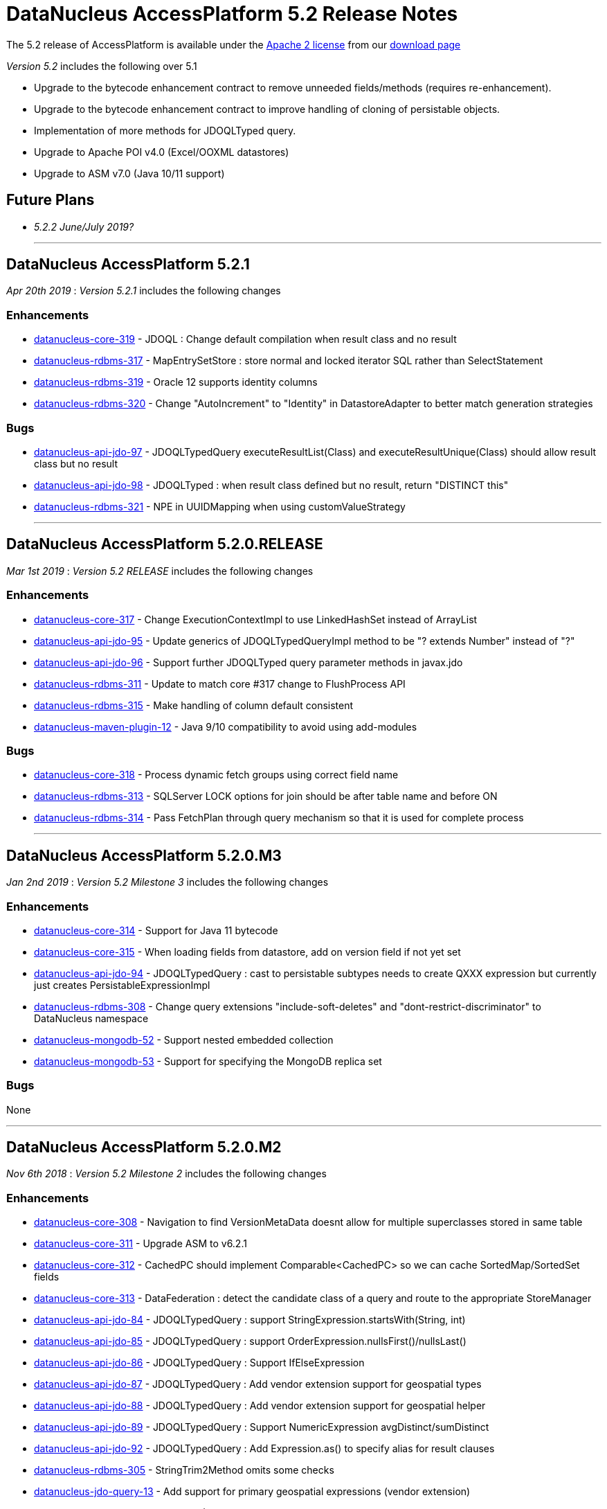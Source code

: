 [[releasenotes_5_2]]
= DataNucleus AccessPlatform 5.2 Release Notes
:_basedir: ../../
:_imagesdir: images/

The 5.2 release of AccessPlatform is available under the link:../license.html[Apache 2 license] from our link:../../download.html[download page] 


_Version 5.2_ includes the following over 5.1

* Upgrade to the bytecode enhancement contract to remove unneeded fields/methods (requires re-enhancement).
* Upgrade to the bytecode enhancement contract to improve handling of cloning of persistable objects.
* Implementation of more methods for JDOQLTyped query.
* Upgrade to Apache POI v4.0 (Excel/OOXML datastores)
* Upgrade to ASM v7.0 (Java 10/11 support)


== Future Plans

* __5.2.2 June/July 2019?__


- - -

== DataNucleus AccessPlatform 5.2.1

__Apr 20th 2019__ : _Version 5.2.1_ includes the following changes

=== Enhancements

* https://github.com/datanucleus/datanucleus-core/issues/319[datanucleus-core-319] - JDOQL : Change default compilation when result class and no result
* https://github.com/datanucleus/datanucleus-rdbms/issues/317[datanucleus-rdbms-317] - MapEntrySetStore : store normal and locked iterator SQL rather than SelectStatement
* https://github.com/datanucleus/datanucleus-rdbms/issues/319[datanucleus-rdbms-319] - Oracle 12 supports identity columns
* https://github.com/datanucleus/datanucleus-rdbms/issues/320[datanucleus-rdbms-320] - Change "AutoIncrement" to "Identity" in DatastoreAdapter to better match generation strategies


=== Bugs

* https://github.com/datanucleus/datanucleus-api-jdo/issues/97[datanucleus-api-jdo-97] - JDOQLTypedQuery executeResultList(Class) and executeResultUnique(Class) should allow result class but no result
* https://github.com/datanucleus/datanucleus-api-jdo/issues/98[datanucleus-api-jdo-98] - JDOQLTyped : when result class defined but no result, return "DISTINCT this"
* https://github.com/datanucleus/datanucleus-rdbms/issues/321[datanucleus-rdbms-321] - NPE in UUIDMapping when using customValueStrategy


- - -

== DataNucleus AccessPlatform 5.2.0.RELEASE

__Mar 1st 2019__ : _Version 5.2 RELEASE_ includes the following changes

=== Enhancements

* https://github.com/datanucleus/datanucleus-core/issues/317[datanucleus-core-317] - Change ExecutionContextImpl to use LinkedHashSet instead of ArrayList
* https://github.com/datanucleus/datanucleus-api-jdo/issues/95[datanucleus-api-jdo-95] - Update generics of JDOQLTypedQueryImpl method to be "? extends Number" instead of "?"
* https://github.com/datanucleus/datanucleus-api-jdo/issues/96[datanucleus-api-jdo-96] - Support further JDOQLTyped query parameter methods in javax.jdo
* https://github.com/datanucleus/datanucleus-rdbms/issues/311[datanucleus-rdbms-311] - Update to match core #317 change to FlushProcess API
* https://github.com/datanucleus/datanucleus-rdbms/issues/315[datanucleus-rdbms-315] - Make handling of column default consistent
* https://github.com/datanucleus/datanucleus-maven-plugin/issues/12[datanucleus-maven-plugin-12] - Java 9/10 compatibility to avoid using add-modules


=== Bugs

* https://github.com/datanucleus/datanucleus-core/issues/318[datanucleus-core-318] - Process dynamic fetch groups using correct field name
* https://github.com/datanucleus/datanucleus-rdbms/issues/313[datanucleus-rdbms-313] - SQLServer LOCK options for join should be after table name and before ON
* https://github.com/datanucleus/datanucleus-rdbms/issues/314[datanucleus-rdbms-314] - Pass FetchPlan through query mechanism so that it is used for complete process


- - -

== DataNucleus AccessPlatform 5.2.0.M3

__Jan 2nd 2019__ : _Version 5.2 Milestone 3_ includes the following changes

=== Enhancements

* https://github.com/datanucleus/datanucleus-core/issues/314[datanucleus-core-314] - Support for Java 11 bytecode
* https://github.com/datanucleus/datanucleus-core/issues/315[datanucleus-core-315] - When loading fields from datastore, add on version field if not yet set 
* https://github.com/datanucleus/datanucleus-api-jdo/issues/94[datanucleus-api-jdo-94] - JDOQLTypedQuery : cast to persistable subtypes needs to create QXXX expression but currently just creates PersistableExpressionImpl
* https://github.com/datanucleus/datanucleus-rdbms/issues/308[datanucleus-rdbms-308] - Change query extensions "include-soft-deletes" and "dont-restrict-discriminator" to DataNucleus namespace
* https://github.com/datanucleus/datanucleus-mongodb/issues/52[datanucleus-mongodb-52] - Support nested embedded collection
* https://github.com/datanucleus/datanucleus-mongodb/issues/53[datanucleus-mongodb-53] - Support for specifying the MongoDB replica set


=== Bugs

None

- - -

== DataNucleus AccessPlatform 5.2.0.M2

__Nov 6th 2018__ : _Version 5.2 Milestone 2_ includes the following changes

=== Enhancements

* https://github.com/datanucleus/datanucleus-core/issues/308[datanucleus-core-308] - Navigation to find VersionMetaData doesnt allow for multiple superclasses stored in same table
* https://github.com/datanucleus/datanucleus-core/issues/311[datanucleus-core-311] - Upgrade ASM to v6.2.1
* https://github.com/datanucleus/datanucleus-core/issues/312[datanucleus-core-312] - CachedPC should implement Comparable<CachedPC> so we can cache SortedMap/SortedSet fields
* https://github.com/datanucleus/datanucleus-core/issues/313[datanucleus-core-313] - DataFederation : detect the candidate class of a query and route to the appropriate StoreManager
* https://github.com/datanucleus/datanucleus-api-jdo/issues/84[datanucleus-api-jdo-84] - JDOQLTypedQuery : support StringExpression.startsWith(String, int)
* https://github.com/datanucleus/datanucleus-api-jdo/issues/85[datanucleus-api-jdo-85] - JDOQLTypedQuery : support OrderExpression.nullsFirst()/nullsLast()
* https://github.com/datanucleus/datanucleus-api-jdo/issues/86[datanucleus-api-jdo-86] - JDOQLTypedQuery : Support IfElseExpression
* https://github.com/datanucleus/datanucleus-api-jdo/issues/87[datanucleus-api-jdo-87] - JDOQLTypedQuery : Add vendor extension support for geospatial types
* https://github.com/datanucleus/datanucleus-api-jdo/issues/88[datanucleus-api-jdo-88] - JDOQLTypedQuery : Add vendor extension support for geospatial helper
* https://github.com/datanucleus/datanucleus-api-jdo/issues/89[datanucleus-api-jdo-89] - JDOQLTypedQuery : Support NumericExpression avgDistinct/sumDistinct
* https://github.com/datanucleus/datanucleus-api-jdo/issues/92[datanucleus-api-jdo-92] - JDOQLTypedQuery : Add Expression.as() to specify alias for result clauses
* https://github.com/datanucleus/datanucleus-rdbms/issues/305[datanucleus-rdbms-305] - StringTrim2Method omits some checks
* https://github.com/datanucleus/datanucleus-jdo-query/issues/13[datanucleus-jdo-query-13] - Add support for primary geospatial expressions (vendor extension)
* https://github.com/datanucleus/datanucleus-geospatial/issues/9[datanucleus-geospatial-9] - Support {Geometry}.toBinary()
* https://github.com/datanucleus/datanucleus-geospatial/issues/10[datanucleus-geospatial-10] - Support all JDOQL object-based methods for Postgis types
* https://github.com/datanucleus/datanucleus-geospatial/issues/13[datanucleus-geospatial-13] - Support invocation of method bboxTest on Geometry objects


=== Bugs

* https://github.com/datanucleus/datanucleus-api-jdo/issues/90[datanucleus-api-jdo-90] - JDOQLTypedQuery : Creation of PrimaryExpression can omit the left expression
* https://github.com/datanucleus/datanucleus-api-jdo/issues/91[datanucleus-api-jdo-91] - JDOQLTypedQuery : distinct result setting should be passed to the generic compilation
* https://github.com/datanucleus/datanucleus-api-jpa/issues/110[datanucleus-api-jpa-110] - Population of Tuple.toArray is incorrect. Missing an "i++"



- - -

== DataNucleus AccessPlatform 5.2.0.M1

__Sep 1st 2018__ : _Version 5.2 Milestone 1_ includes the following changes

=== Enhancements

* https://github.com/datanucleus/datanucleus-core/issues/261[datanucleus-core-261] - Enhancement contract : clean up "dnFieldTypes", "dnFieldFlags", and EnhancementHelper usage
* https://github.com/datanucleus/datanucleus-core/issues/264[datanucleus-core-264] - Enhancement contract : consider dropping checkAuthorizedStateManager, registerAuthorizedStateManagerClass
* https://github.com/datanucleus/datanucleus-core/issues/294[datanucleus-core-294] - Cache of array with a null element isn't handled
* https://github.com/datanucleus/datanucleus-core/issues/295[datanucleus-core-295] - XML validation sometimes comes up with "Attribute 'version' has a fixed value of '1.0'"
* https://github.com/datanucleus/datanucleus-core/issues/296[datanucleus-core-296] - Load up TypeConverters when enhancing, since a converter can make a type persistable
* https://github.com/datanucleus/datanucleus-core/issues/297[datanucleus-core-297] - Throw exception if user selects a value generation strategy that is not supported by the datastore
* https://github.com/datanucleus/datanucleus-core/issues/298[datanucleus-core-298] - Enhancement contract : clone() method should be enhanced to null dnStateManager/dnFlags
* https://github.com/datanucleus/datanucleus-core/issues/303[datanucleus-core-303] - L1/L2 cache has strings in code, should be parametrised
* https://github.com/datanucleus/datanucleus-api-jdo/issues/72[datanucleus-api-jdo-72] - XML validation sometimes comes up with "Attribute 'version' has a fixed value of '1.0'" for package.jdo, package.orm
* https://github.com/datanucleus/datanucleus-api-jdo/issues/73[datanucleus-api-jdo-73] - JDOQLTyped query doesn't use parent query, but should
* https://github.com/datanucleus/datanucleus-api-jdo/issues/75[datanucleus-api-jdo-75] - JDOQLTyped : Handle situation of result being candidate
* https://github.com/datanucleus/datanucleus-api-jdo/issues/76[datanucleus-api-jdo-76] - JDOQLTyped : Implement StringExpression.add(String)
* https://github.com/datanucleus/datanucleus-api-jdo/issues/77[datanucleus-api-jdo-77] - JDOQLTyped : Support Expression.cast
* https://github.com/datanucleus/datanucleus-api-jdo/issues/81[datanucleus-api-jdo-81] - JDOQLTyped : Implement OptionalExpression.add(Expression)
* https://github.com/datanucleus/datanucleus-api-jdo/issues/82[datanucleus-api-jdo-82] - JDOQLTyped : Support MapExpression.get() methods
* https://github.com/datanucleus/datanucleus-api-jdo/issues/83[datanucleus-api-jdo-83] - JDOQLTyped : Support Expression.instanceof()
* https://github.com/datanucleus/datanucleus-api-jpa/issues/106[datanucleus-api-jpa-106] - XML validation sometimes comes up with "Attribute 'version' has a fixed value of '1.0'" for orm.xml
* https://github.com/datanucleus/datanucleus-api-jpa/issues/109[datanucleus-api-jpa-109] - Support cos/sin/tan/acos/asin/atan/ceil/floor/log/exp/round via CriteriaBuilder
* https://github.com/datanucleus/datanucleus-rdbms/issues/259[datanucleus-rdbms-259] - Rename org.datanucleus.store.rdbms.mapping.datastore.DatastoreMapping to ColumnMapping
* https://github.com/datanucleus/datanucleus-rdbms/issues/286[datanucleus-rdbms-286] - Rename extension "datastore_mapping" to "column_mapping"
* https://github.com/datanucleus/datanucleus-rdbms/issues/287[datanucleus-rdbms-287] - Refactor "org.datanucleus.store.rdbms.mapping.datastore" to "org.datanucleus.store.rdbms.mapping.column"
* https://github.com/datanucleus/datanucleus-rdbms/issues/290[datanucleus-rdbms-290] - PostgreSQL adapter : remove block restricting the available (SQL) types
* https://github.com/datanucleus/datanucleus-rdbms/issues/291[datanucleus-rdbms-291] - Provide a mechanism for a DatastoreAdapter to set the default SQL type for a JDBC type
* https://github.com/datanucleus/datanucleus-rdbms/issues/292[datanucleus-rdbms-292] - Support sequences on MariaDB 10.3+
* https://github.com/datanucleus/datanucleus-rdbms/issues/293[datanucleus-rdbms-293] - When fetching an object with a version, set the version before the other fields
* https://github.com/datanucleus/datanucleus-rdbms/issues/295[datanucleus-rdbms-295] - Allow query to override "maxFetchDepth" via query extension
* https://github.com/datanucleus/datanucleus-rdbms/issues/296[datanucleus-rdbms-296] - Some queries with implicit 1-1 joins can result in joining again for the same thing in the SELECT
* https://github.com/datanucleus/datanucleus-rdbms/issues/297[datanucleus-rdbms-297] - Support ROUND function
* https://github.com/datanucleus/datanucleus-rdbms/issues/299[datanucleus-rdbms-299] - "include-soft-deletes" extension for JPQL is not implemented
* https://github.com/datanucleus/datanucleus-rdbms/issues/300[datanucleus-rdbms-300] - Allow omission of WHERE clause restriction on possible discriminator values
* https://github.com/datanucleus/datanucleus-rdbms/issues/301[datanucleus-rdbms-301] - Remove getNucleusConnection override since does the same as the superclass
* https://github.com/datanucleus/datanucleus-rdbms/issues/302[datanucleus-rdbms-302] - HikariCP : allow setting of idleTimeout, and prohibit setting of connectionTestQuery
* https://github.com/datanucleus/datanucleus-rdbms/issues/303[datanucleus-rdbms-303] - DBCP2 : add ability to set validationTimeout
* https://github.com/datanucleus/datanucleus-mongodb/issues/50[datanucleus-mongodb-50] - Build against Mongo Java Driver v3.8.0
* https://github.com/datanucleus/datanucleus-jodatime/issues/3[datanucleus-jodatime-3] - Support rdbms-259
* https://github.com/datanucleus/datanucleus-geospatial/issues/8[datanucleus-geospatial-8] - Support rdbms-259
* https://github.com/datanucleus/datanucleus-scala/issues/6[datanucleus-scala-6] - Support rdbms-259


=== Bugs

* https://github.com/datanucleus/datanucleus-core/issues/304[datanucleus-core-304] - When updating L2 cached object, make sure that any versioned field is also updated
* https://github.com/datanucleus/datanucleus-api-jpa/issues/105[datanucleus-api-jpa-105] - Support fix for jpa_spec issue 108 (DN javax.persistence 2.2.1)
* https://github.com/datanucleus/datanucleus-api-jpa/issues/107[datanucleus-api-jpa-107] - MetaModel SingularAttribute.isOptional can give misleading info
* https://github.com/datanucleus/datanucleus-rdbms/issues/285[datanucleus-rdbms-285] - Modifications to bulk exists logic in 5.1.10 cause it to try when using Optional
* https://github.com/datanucleus/datanucleus-rdbms/issues/288[datanucleus-rdbms-288] - Concurrency issue in JoinMapStore
* https://github.com/datanucleus/datanucleus-rdbms/issues/298[datanucleus-rdbms-298] - Too long select item alias is shortened only for select item even when used in order by




